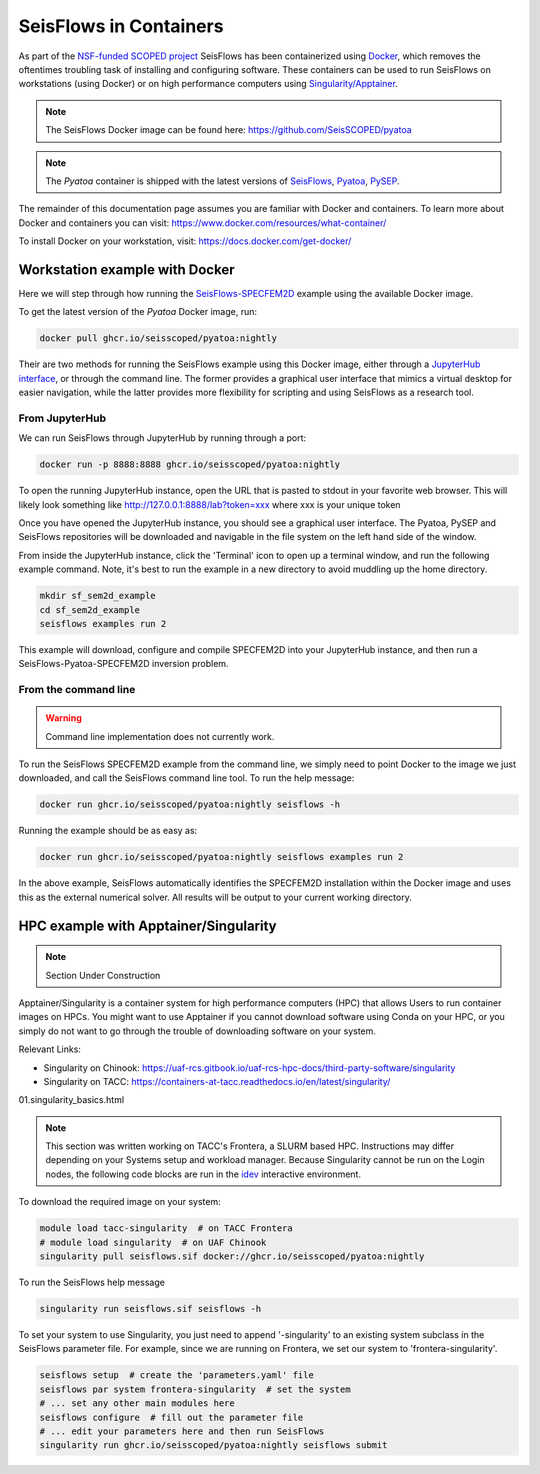 SeisFlows in Containers
=======================

As part of the `NSF-funded SCOPED project
<https://www.nsf.gov/awardsearch/showAward?AWD_ID=2104052>`__ SeisFlows has
been containerized using `Docker <https://www.docker.com/>`__, which removes the
oftentimes troubling task of installing and configuring software. These
containers can be used to run SeisFlows on workstations (using Docker) or
on high performance computers using
`Singularity/Apptainer <https://apptainer.org/>`__.

.. note::
    The SeisFlows Docker image can be found here:
    https://github.com/SeisSCOPED/pyatoa

.. note::
    The `Pyatoa` container is shipped with the latest versions of
    `SeisFlows <https://github.com/adjtomo/seisflows>`__,
    `Pyatoa <https://github.com/adjtomo/pyatoa>`__,
    `PySEP <https://github.com/uafgeotools/pysep>`__.

The remainder of this documentation page assumes you are familiar with Docker
and containers. To learn more about Docker and containers you can visit:
https://www.docker.com/resources/what-container/

To install Docker on your workstation, visit:
https://docs.docker.com/get-docker/


Workstation example with Docker
-------------------------------

Here we will step through how running the
`SeisFlows-SPECFEM2D <specfem2d_example.html>`__ example using the available
Docker image.

To get the latest version of the `Pyatoa` Docker image, run:

.. code-block:: bash

    docker pull ghcr.io/seisscoped/pyatoa:nightly

Their are two methods for running the SeisFlows example using this Docker image,
either through a `JupyterHub interface <https://jupyter.org/hub>`__, or through
the command line. The former provides a graphical user interface that mimics
a virtual desktop for easier navigation, while the latter provides more
flexibility for scripting and using SeisFlows as a research tool.

From JupyterHub
^^^^^^^^^^^^^^^

We can run SeisFlows through JupyterHub by running through a port:

.. code-block:: bash

    docker run -p 8888:8888 ghcr.io/seisscoped/pyatoa:nightly

To open the running JupyterHub instance, open the URL that is pasted to stdout
in your favorite web browser. This will likely look something like
http://127.0.0.1:8888/lab?token=xxx where xxx is your unique token

Once you have opened the JupyterHub instance, you should see a graphical
user interface. The Pyatoa, PySEP and SeisFlows repositories will be downloaded
and navigable in the file system on the left hand side of the window.

From inside the JupyterHub instance, click the 'Terminal' icon to open up a
terminal window, and run the following example command. Note, it's best to run
the example in a new directory to avoid muddling up the home directory.

.. code-block:: bash

    mkdir sf_sem2d_example
    cd sf_sem2d_example
    seisflows examples run 2

This example will download, configure and compile SPECFEM2D into your
JupyterHub instance, and then run a SeisFlows-Pyatoa-SPECFEM2D inversion
problem.


From the command line
^^^^^^^^^^^^^^^^^^^^^

.. warning::
    Command line implementation does not currently work.

To run the SeisFlows SPECFEM2D example from the command line, we simply need
to point Docker to the image we just downloaded, and call the SeisFlows command
line tool. To run the help message:

.. code-block:: bash

    docker run ghcr.io/seisscoped/pyatoa:nightly seisflows -h

Running the example should be as easy as:

.. code-block:: bash

    docker run ghcr.io/seisscoped/pyatoa:nightly seisflows examples run 2

In the above example, SeisFlows automatically identifies the SPECFEM2D
installation within the Docker image and uses this as the external numerical
solver. All results will be output to your current working directory.


HPC example with Apptainer/Singularity
--------------------------------------

.. note::
    Section Under Construction

Apptainer/Singularity is a container system for high performance computers (HPC)
that allows Users to run container images on HPCs. You might want to use
Apptainer if you cannot download software using Conda on your HPC, or you simply
do not want to go through the trouble of downloading software on your system.

Relevant Links:

* Singularity on Chinook: 
  https://uaf-rcs.gitbook.io/uaf-rcs-hpc-docs/third-party-software/singularity
* Singularity on TACC:
  https://containers-at-tacc.readthedocs.io/en/latest/singularity/
01.singularity_basics.html


.. note::
    This section was written working on TACC's Frontera, a SLURM based HPC.
    Instructions may differ depending on your Systems setup and workload
    manager. Because Singularity cannot be run on the Login nodes, the following
    code blocks are run in the `idev <https://frontera-portal.tacc.utexas.edu/
    user-guide/running/#interactive-sessions-with-idev-and-srun>`__ interactive
    environment.

To download the required image on your system:

.. code-block:: bash

    module load tacc-singularity  # on TACC Frontera
    # module load singularity  # on UAF Chinook
    singularity pull seisflows.sif docker://ghcr.io/seisscoped/pyatoa:nightly

To run the SeisFlows help message

.. code-block:: bash

    singularity run seisflows.sif seisflows -h

To set your system to use Singularity, you just need to append '-singularity' to
an existing system subclass in the SeisFlows parameter file. For example, since
we are running on Frontera, we set our system to 'frontera-singularity'.

.. code-block:: bash

    seisflows setup  # create the 'parameters.yaml' file
    seisflows par system frontera-singularity  # set the system
    # ... set any other main modules here
    seisflows configure  # fill out the parameter file
    # ... edit your parameters here and then run SeisFlows
    singularity run ghcr.io/seisscoped/pyatoa:nightly seisflows submit


